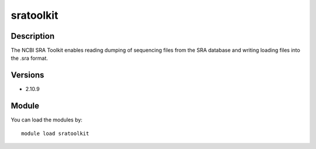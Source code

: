 .. _backbone-label:

sratoolkit
==============================

Description
~~~~~~~~
The NCBI SRA Toolkit enables reading dumping of sequencing files from the SRA database and writing loading files into the .sra format.

Versions
~~~~~~~~
- 2.10.9

Module
~~~~~~~~
You can load the modules by::

    module load sratoolkit

